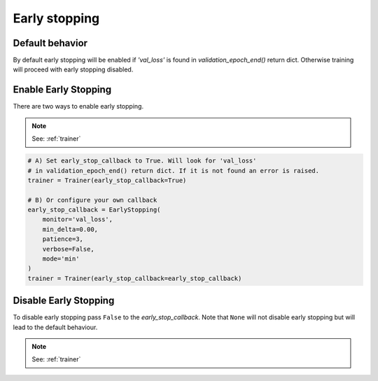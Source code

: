 Early stopping
==============

Default behavior
----------------
By default early stopping will be enabled if `'val_loss'`
is found in `validation_epoch_end()` return dict. Otherwise
training will proceed with early stopping disabled.

Enable Early Stopping
---------------------
There are two ways to enable early stopping.

.. note:: See: :ref:`trainer`

.. code-block:: python

    # A) Set early_stop_callback to True. Will look for 'val_loss'
    # in validation_epoch_end() return dict. If it is not found an error is raised.
    trainer = Trainer(early_stop_callback=True)

    # B) Or configure your own callback
    early_stop_callback = EarlyStopping(
        monitor='val_loss',
        min_delta=0.00,
        patience=3,
        verbose=False,
        mode='min'
    )
    trainer = Trainer(early_stop_callback=early_stop_callback)

Disable Early Stopping
----------------------
To disable early stopping pass ``False`` to the `early_stop_callback`.
Note that ``None`` will not disable early stopping but will lead to the
default behaviour.

.. note:: See: :ref:`trainer`
